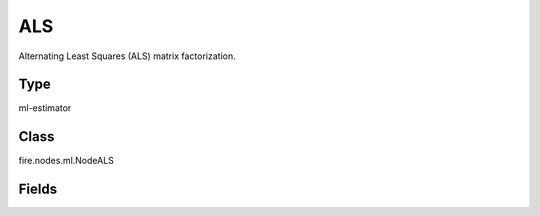 ALS
=========== 

Alternating Least Squares (ALS) matrix factorization.

Type
--------- 

ml-estimator

Class
--------- 

fire.nodes.ml.NodeALS

Fields
--------- 

.. list-table::
      :widths: 10 5 10
      :header-rows: 1
      * - Name
        - Title
        - Description
      * - userCol
        - User Column
        - The column name for user ids.
      * - itemCol
        - Item Column
        - The column name for item ids.
      * - ratingCol
        - Rating Column
        - The column name for ratings.
      * - predictionCol
        - Prediction Column
        - The prediction column created during model scoring
      * - maxIter
        - Max iterations
        - The maximum number of iterations.
      * - regParam
        - Regularization Param
        - The regularization parameter.(>=0)
      * - alpha
        - Alpha
        - The alpha parameter in the implicit preference formulation.(>=0)
      * - checkpointInterval
        - CheckpointInterval
        - The checkpoint interval.
      * - nonnegative
        - Nonnegative
        - Whether to apply nonnegativity constraints.
      * - numItemBlocks
        - numItemBlocks
        - The number of item blocks.
      * - numUserBlocks
        - numUserBlocks
        - The number of user blocks.
      * - rank
        - Rank
        - The rank of the matrix factorization.
      * - seed
        - Seed
        - Random Seed.
      * - implicitPrefs
        - ImplicitPrefs
        - whether to use implicit preference




